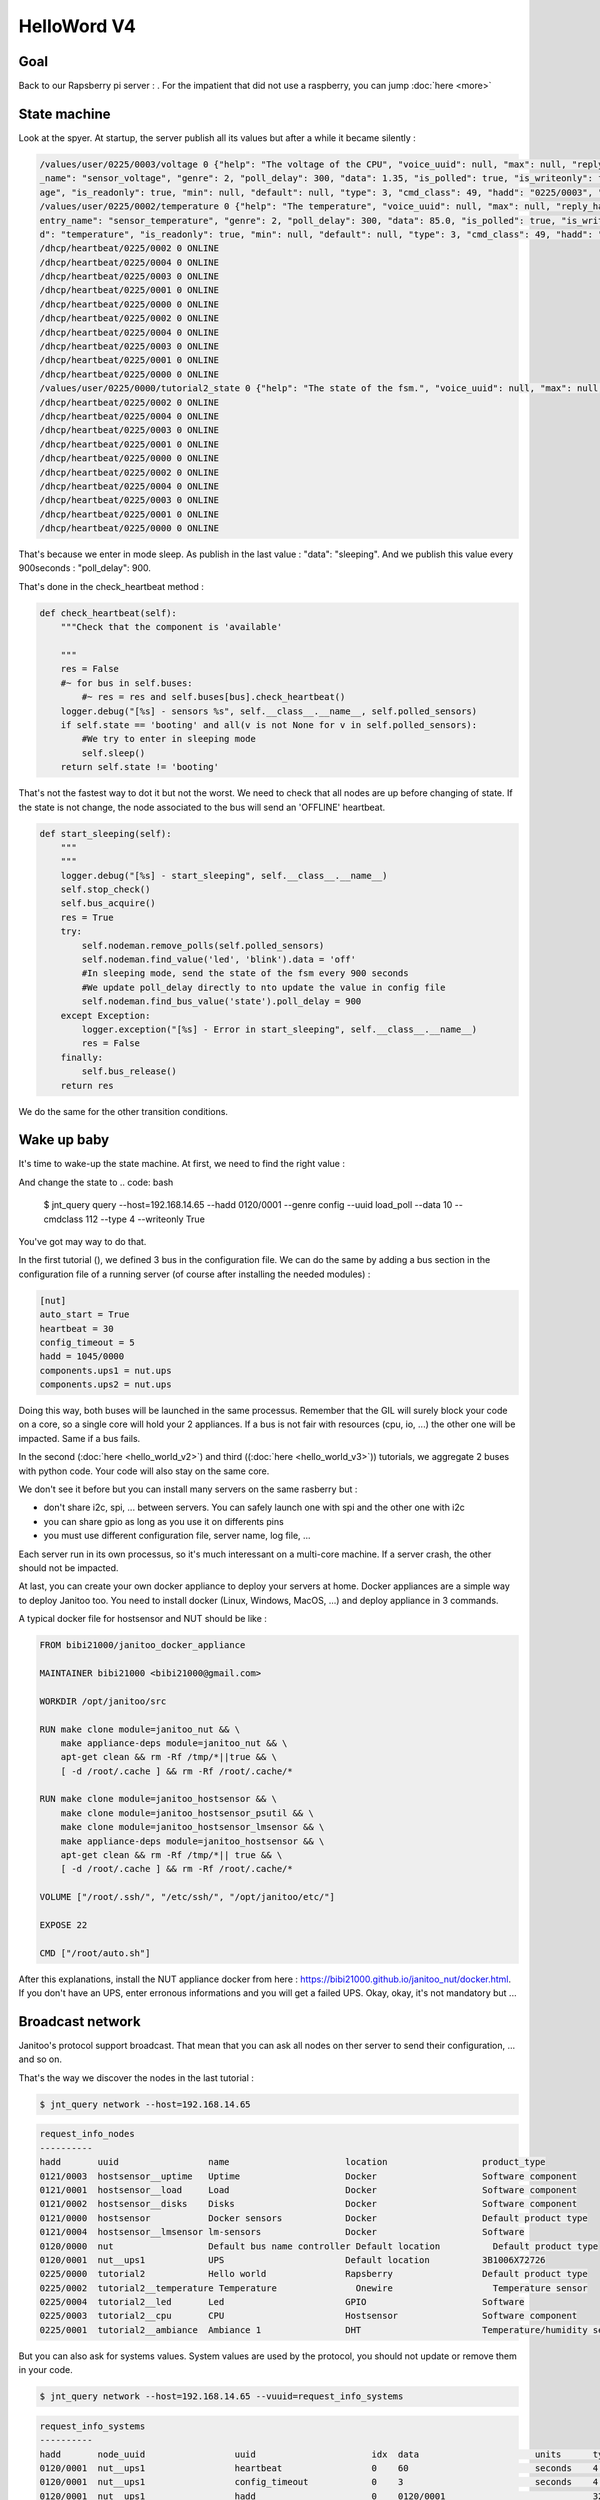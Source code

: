 ============
HelloWord V4
============


Goal
====

Back to our Rapsberry pi server : .
For the impatient that did not use a raspberry, you can jump :doc:`here <more>`

State machine
=============

Look at the spyer. At startup, the server publish all its values but after a while it became silently :

.. code:: bash

    /values/user/0225/0003/voltage 0 {"help": "The voltage of the CPU", "voice_uuid": null, "max": null, "reply_hadd": null, "node_uuid": "tutorial2__cpu", "entry
    _name": "sensor_voltage", "genre": 2, "poll_delay": 300, "data": 1.35, "is_polled": true, "is_writeonly": false, "list_items": null, "index": 0, "uuid": "volt
    age", "is_readonly": true, "min": null, "default": null, "type": 3, "cmd_class": 49, "hadd": "0225/0003", "label": "CPUVolt", "units": "V"}
    /values/user/0225/0002/temperature 0 {"help": "The temperature", "voice_uuid": null, "max": null, "reply_hadd": null, "node_uuid": "tutorial2__temperature", "
    entry_name": "sensor_temperature", "genre": 2, "poll_delay": 300, "data": 85.0, "is_polled": true, "is_writeonly": false, "list_items": null, "index": 0, "uui
    d": "temperature", "is_readonly": true, "min": null, "default": null, "type": 3, "cmd_class": 49, "hadd": "0225/0002", "label": "Temp", "units": "\u00b0C"}
    /dhcp/heartbeat/0225/0002 0 ONLINE
    /dhcp/heartbeat/0225/0004 0 ONLINE
    /dhcp/heartbeat/0225/0003 0 ONLINE
    /dhcp/heartbeat/0225/0001 0 ONLINE
    /dhcp/heartbeat/0225/0000 0 ONLINE
    /dhcp/heartbeat/0225/0002 0 ONLINE
    /dhcp/heartbeat/0225/0004 0 ONLINE
    /dhcp/heartbeat/0225/0003 0 ONLINE
    /dhcp/heartbeat/0225/0001 0 ONLINE
    /dhcp/heartbeat/0225/0000 0 ONLINE
    /values/user/0225/0000/tutorial2_state 0 {"help": "The state of the fsm.", "voice_uuid": null, "max": null, "reply_hadd": null, "node_uuid": "tutorial2", "entry_name": "sensor_string", "genre": 2, "poll_delay": 900, "data": "sleeping", "is_polled": true, "is_writeonly": false, "list_items": null, "index": 0, "uuid": "tutorial2_state", "is_readonly": true, "min": null, "default": null, "type": 8, "cmd_class": 49, "hadd": "0225/0000", "label": "State", "units": null}
    /dhcp/heartbeat/0225/0002 0 ONLINE
    /dhcp/heartbeat/0225/0004 0 ONLINE
    /dhcp/heartbeat/0225/0003 0 ONLINE
    /dhcp/heartbeat/0225/0001 0 ONLINE
    /dhcp/heartbeat/0225/0000 0 ONLINE
    /dhcp/heartbeat/0225/0002 0 ONLINE
    /dhcp/heartbeat/0225/0004 0 ONLINE
    /dhcp/heartbeat/0225/0003 0 ONLINE
    /dhcp/heartbeat/0225/0001 0 ONLINE
    /dhcp/heartbeat/0225/0000 0 ONLINE

That's because we enter in mode sleep. As publish in the last value : "data": "sleeping". And we publish this value every 900seconds : "poll_delay": 900.

That's done in the check_heartbeat method :

.. code:: python

    def check_heartbeat(self):
        """Check that the component is 'available'

        """
        res = False
        #~ for bus in self.buses:
            #~ res = res and self.buses[bus].check_heartbeat()
        logger.debug("[%s] - sensors %s", self.__class__.__name__, self.polled_sensors)
        if self.state == 'booting' and all(v is not None for v in self.polled_sensors):
            #We try to enter in sleeping mode
            self.sleep()
        return self.state != 'booting'

That's not the fastest way to dot it but not the worst. We need to check that all nodes are up before changing of state.
If the state is not change, the node associated to the bus will send an 'OFFLINE' heartbeat.

.. code:: python

    def start_sleeping(self):
        """
        """
        logger.debug("[%s] - start_sleeping", self.__class__.__name__)
        self.stop_check()
        self.bus_acquire()
        res = True
        try:
            self.nodeman.remove_polls(self.polled_sensors)
            self.nodeman.find_value('led', 'blink').data = 'off'
            #In sleeping mode, send the state of the fsm every 900 seconds
            #We update poll_delay directly to nto update the value in config file
            self.nodeman.find_bus_value('state').poll_delay = 900
        except Exception:
            logger.exception("[%s] - Error in start_sleeping", self.__class__.__name__)
            res = False
        finally:
            self.bus_release()
        return res

We do the same for the other transition conditions.

Wake up baby
============

It's time to wake-up the state machine. At first, we need to find the right value :

.. code: bash

    jnt_query node --hadd 0225/0000 --vuuid request_info_basics

.. code: bash

    request_info_basics
    ----------
    hadd       uuid                           idx  data                      units      type  genre cmdclass help
    0225/0004  switch                         0    off                       None       5     1     37       A switch. Valid values are : ['on', 'off']
    0225/0004  blink                          0    off                       None       5     1     12803    Blink
    0225/0000  tutorial2_transition           0    None                      None       5     1     0        Send a transition to the fsm

And change the state to
.. code: bash

 $ jnt_query query --host=192.168.14.65 --hadd 0120/0001 --genre config --uuid load_poll --data 10 --cmdclass 112 --type 4 --writeonly True
You've got may way to do that.

In the first tutorial (), we defined 3 bus in the configuration file.
We can do the same by adding a bus section in the configuration file of a running server (of course after installing the needed modules) :

.. code:: bash

    [nut]
    auto_start = True
    heartbeat = 30
    config_timeout = 5
    hadd = 1045/0000
    components.ups1 = nut.ups
    components.ups2 = nut.ups

Doing this way, both buses will be launched in the same processus.
Remember that the GIL will surely block your code on a core, so a single core will hold your 2 appliances.
If a bus is not fair with resources (cpu, io, ...) the other one will be impacted.
Same if a bus fails.

In the second (:doc:`here <hello_world_v2>`) and
third ((:doc:`here <hello_world_v3>`)) tutorials,
we aggregate 2 buses with python code. Your code will also stay on the same core.

We don't see it before but you can install many servers on the same rasberry but :

- don't share i2c, spi, ... between servers. You can safely launch one with spi and the other one with i2c
- you can share gpio as long as you use it on differents pins
- you must use different configuration file, server name, log file, ...

Each server run in its own processus, so it's much interessant on a multi-core machine.
If a server crash, the other should not be impacted.

At last, you can create your own docker appliance to deploy your servers at home.
Docker appliances are a simple way to deploy Janitoo too.
You need to install docker (Linux, Windows, MacOS, ...)
and deploy appliance in 3 commands.

A typical docker file for hostsensor and NUT should be like :

.. code:: bash

    FROM bibi21000/janitoo_docker_appliance

    MAINTAINER bibi21000 <bibi21000@gmail.com>

    WORKDIR /opt/janitoo/src

    RUN make clone module=janitoo_nut && \
        make appliance-deps module=janitoo_nut && \
        apt-get clean && rm -Rf /tmp/*||true && \
        [ -d /root/.cache ] && rm -Rf /root/.cache/*

    RUN make clone module=janitoo_hostsensor && \
        make clone module=janitoo_hostsensor_psutil && \
        make clone module=janitoo_hostsensor_lmsensor && \
        make appliance-deps module=janitoo_hostsensor && \
        apt-get clean && rm -Rf /tmp/*|| true && \
        [ -d /root/.cache ] && rm -Rf /root/.cache/*

    VOLUME ["/root/.ssh/", "/etc/ssh/", "/opt/janitoo/etc/"]

    EXPOSE 22

    CMD ["/root/auto.sh"]

After this explanations, install the NUT appliance docker from here : https://bibi21000.github.io/janitoo_nut/docker.html.
If you don't have an UPS, enter erronous informations and you will get a failed UPS.
Okay, okay, it's not mandatory but ...


Broadcast network
=================

Janitoo's protocol support broadcast. That mean that you can ask all nodes on ther server to send their configuration, ... and so on.

That's the way we discover the nodes in the last tutorial :

.. code:: bash

    $ jnt_query network --host=192.168.14.65

.. code:: bash

    request_info_nodes
    ----------
    hadd       uuid                 name                      location                  product_type
    0121/0003  hostsensor__uptime   Uptime                    Docker                    Software component
    0121/0001  hostsensor__load     Load                      Docker                    Software component
    0121/0002  hostsensor__disks    Disks                     Docker                    Software component
    0121/0000  hostsensor           Docker sensors            Docker                    Default product type
    0121/0004  hostsensor__lmsensor lm-sensors                Docker                    Software
    0120/0000  nut                  Default bus name controller Default location          Default product type
    0120/0001  nut__ups1            UPS                       Default location          3B1006X72726
    0225/0000  tutorial2            Hello world               Rapsberry                 Default product type
    0225/0002  tutorial2__temperature Temperature               Onewire                   Temperature sensor
    0225/0004  tutorial2__led       Led                       GPIO                      Software
    0225/0003  tutorial2__cpu       CPU                       Hostsensor                Software component
    0225/0001  tutorial2__ambiance  Ambiance 1                DHT                       Temperature/humidity sensor

But you can also ask for systems values.
System values are used by the protocol, you should not update or remove them in your code.

.. code:: bash

    $ jnt_query network --host=192.168.14.65 --vuuid=request_info_systems

.. code:: bash

    request_info_systems
    ----------
    hadd       node_uuid                 uuid                      idx  data                      units      type  genre cmdclass help
    0120/0001  nut__ups1                 heartbeat                 0    60                        seconds    4     4     112      The heartbeat delay in seconds
    0120/0001  nut__ups1                 config_timeout            0    3                         seconds    4     4     112      The config timeout before applying configuration and rebooting
    0120/0001  nut__ups1                 hadd                      0    0120/0001                            32    4     112      The Janitoo Home address
    0120/0000  nut                       heartbeat                 0    60                        seconds    4     4     112      The heartbeat delay in seconds
    0120/0000  nut                       config_timeout            0    5.0                       seconds    4     4     112      The config timeout before applying configuration and rebooting
    0120/0000  nut                       hadd                      0    0120/0000                            32    4     112      The Janitoo Home address
    0121/0000  hostsensor                heartbeat                 0    60                        seconds    4     4     112      The heartbeat delay in seconds
    0121/0000  hostsensor                config_timeout            0    3                         seconds    4     4     112      The config timeout before applying configuration and rebooting
    0121/0000  hostsensor                hadd                      0    0121/0000                            32    4     112      The Janitoo Home address
    0121/0001  hostsensor__load          heartbeat                 0    60                        seconds    4     4     112      The heartbeat delay in seconds
    0121/0001  hostsensor__load          config_timeout            0    3                         seconds    4     4     112      The config timeout before applying configuration and rebooting
    0121/0001  hostsensor__load          hadd                      0    0121/0001                            32    4     112      The Janitoo Home address
    0121/0002  hostsensor__disks         heartbeat                 0    60                        seconds    4     4     112      The heartbeat delay in seconds
    0121/0002  hostsensor__disks         config_timeout            0    3                         seconds    4     4     112      The config timeout before applying configuration and rebooting
    0121/0002  hostsensor__disks         hadd                      0    0121/0002                            32    4     112      The Janitoo Home address
    0121/0003  hostsensor__uptime        heartbeat                 0    60                        seconds    4     4     112      The heartbeat delay in seconds
    0121/0003  hostsensor__uptime        config_timeout            0    3                         seconds    4     4     112      The config timeout before applying configuration and rebooting
    0121/0003  hostsensor__uptime        hadd                      0    0121/0003                            32    4     112      The Janitoo Home address
    0121/0004  hostsensor__lmsensor      heartbeat                 0    60                        seconds    4     4     112      The heartbeat delay in seconds
    0121/0004  hostsensor__lmsensor      config_timeout            0    3                         seconds    4     4     112      The config timeout before applying configuration and rebooting
    0121/0004  hostsensor__lmsensor      hadd                      0    0121/0004                            32    4     112      The Janitoo Home address
    0225/0004  tutorial2__led            heartbeat                 0    30                        seconds    4     4     112      The heartbeat delay in seconds
    0225/0004  tutorial2__led            config_timeout            0    3                         seconds    4     4     112      The config timeout before applying configuration and rebooting
    0225/0004  tutorial2__led            hadd                      0    0225/0004                            32    4     112      The Janitoo Home address
    0225/0001  tutorial2__ambiance       heartbeat                 0    30                        seconds    4     4     112      The heartbeat delay in seconds
    0225/0001  tutorial2__ambiance       config_timeout            0    3                         seconds    4     4     112      The config timeout before applying configuration and rebooting
    0225/0001  tutorial2__ambiance       hadd                      0    0225/0001                            32    4     112      The Janitoo Home address
    0225/0000  tutorial2                 heartbeat                 0    30                        seconds    4     4     112      The heartbeat delay in seconds
    0225/0000  tutorial2                 config_timeout            0    3                         seconds    4     4     112      The config timeout before applying configuration and rebooting
    0225/0000  tutorial2                 hadd                      0    0225/0000                            32    4     112      The Janitoo Home address
    0225/0003  tutorial2__cpu            heartbeat                 0    30                        seconds    4     4     112      The heartbeat delay in seconds
    0225/0003  tutorial2__cpu            config_timeout            0    3                         seconds    4     4     112      The config timeout before applying configuration and rebooting
    0225/0003  tutorial2__cpu            hadd                      0    0225/0003                            32    4     112      The Janitoo Home address
    0225/0002  tutorial2__temperature    heartbeat                 0    30                        seconds    4     4     112      The heartbeat delay in seconds
    0225/0002  tutorial2__temperature    config_timeout            0    3                         seconds    4     4     112      The config timeout before applying configuration and rebooting
    0225/0002  tutorial2__temperature    hadd                      0    0225/0002                            32    4     112      The Janitoo Home address

When a primary node start and no other is started, it request all nodes and values of the nerwork by broadcast to create a map.
When a secondary can't contact a primary, it fall in fail mode and use broadcast to update its map.
On all other case, the map must be build using resolv (asking to the primary node)

Request nodes
=============

You can also retrieve information by asking directly to a controller one (the one is associated to the bus).
his is the requesting network.

.. code:: bash

    $ jnt_query node --hadd 0121/0000 --host=192.168.14.65 --vuuid=all

.. code:: bash

    request_info_nodes
    ----------
    hadd       uuid                           name                      location             product_type
    0121/0003  hostsensor__uptime             Uptime                    Docker               Software component
    0121/0001  hostsensor__load               Load                      Docker               Software component
    0121/0002  hostsensor__disks              Disks                     Docker               Software component
    0121/0000  hostsensor                     Docker sensors            Docker               Default product type
    0121/0004  hostsensor__lmsensor           lm-sensors                Docker               Software

    request_info_users
    ----------
    0121/0004  hostsensor__lmsensor      voltage                        0    None                      V          3     2     49       The voltage from lm-sensors
    0121/0004  hostsensor__lmsensor      temperature                    0    47.0                      °C         3     2     49       The temperatures from lm-sensors

    request_info_configs
    ----------
    0121/0000  hostsensor                location                       0    Docker                    None       8     3     112      The location of the node
    0121/0000  hostsensor                name                           0    Docker sensors            None       8     3     112      The name of the node
    0121/0001  hostsensor__load          load_config                    1    5 minutes                 None       2     3     112      The load average index (1, 5, and 15m)
    0121/0001  hostsensor__load          load_config                    0    1 minutes                 None       2     3     112      The load average index (1, 5, and 15m)
    0121/0001  hostsensor__load          load_config                    2    15 minutes                None       2     3     112      The load average index (1, 5, and 15m)
    0121/0001  hostsensor__load          location                       0    Docker                    None       8     3     112      The location of the node
    0121/0001  hostsensor__load          load_poll                      0    60                        seconds    4     3     112      The poll delay of the value
    0121/0001  hostsensor__load          name                           0    Load                      None       8     3     112      The name of the node
    0121/0002  hostsensor__disks         partition_poll                 0    1800                      seconds    4     3     112      The poll delay of the value
    0121/0002  hostsensor__disks         free_config                    0    /opt/janitoo/etc          None       8     3     112      The partition path
    0121/0002  hostsensor__disks         partition_config               0    /opt/janitoo/etc          None       8     3     112      The partition path
    0121/0002  hostsensor__disks         name                           0    Disks                     None       8     3     112      The name of the node
    0121/0002  hostsensor__disks         total_poll                     0    900                       seconds    4     3     112      The poll delay of the value
    0121/0002  hostsensor__disks         total_config                   0    /opt/janitoo/etc          None       8     3     112      The partition path
    0121/0002  hostsensor__disks         used_poll                      0    900                       seconds    4     3     112      The poll delay of the value
    0121/0002  hostsensor__disks         free_poll                      0    900                       seconds    4     3     112      The poll delay of the value
    0121/0002  hostsensor__disks         percent_use_config             0    /opt/janitoo/etc          None       8     3     112      The partition path
    0121/0002  hostsensor__disks         used_config                    0    /opt/janitoo/etc          None       8     3     112      The partition path
    0121/0002  hostsensor__disks         location                       0    Docker                    None       8     3     112      The location of the node
    0121/0002  hostsensor__disks         percent_use_poll               0    900                       seconds    4     3     112      The poll delay of the value
    0121/0003  hostsensor__uptime        location                       0    Docker                    None       8     3     112      The location of the node
    0121/0003  hostsensor__uptime        name                           0    Uptime                    None       8     3     112      The name of the node
    0121/0003  hostsensor__uptime        uptime_poll                    0    300                       seconds    4     3     112      The poll delay of the value
    0121/0004  hostsensor__lmsensor      temperature_poll               0    60                        seconds    4     3     112      The poll delay of the value
    0121/0004  hostsensor__lmsensor      name                           0    lm-sensors                None       8     3     112      The name of the node
    0121/0004  hostsensor__lmsensor      voltage_config                 0    None                      None       8     3     112      The name of the lmsensor
    0121/0004  hostsensor__lmsensor      voltage_poll                   0    90                        seconds    4     3     112      The poll delay of the value
    0121/0004  hostsensor__lmsensor      location                       0    Docker                    None       8     3     112      The location of the node
    0121/0004  hostsensor__lmsensor      temperature_config             0    temp1                     None       8     3     112      The name of the lmsensor
    0121/0004  hostsensor__lmsensor      config_filename                0    /etc/sensors3.conf        None       8     3     112      The full path/name of config file to use

    request_info_systems
    ----------
    0121/0000  hostsensor                heartbeat                      0    60                        seconds    4     4     112      The heartbeat delay in seconds
    0121/0000  hostsensor                config_timeout                 0    3                         seconds    4     4     112      The config timeout before applying configuration and rebooting
    0121/0000  hostsensor                hadd                           0    0121/0000                            32    4     112      The Janitoo Home address
    0121/0001  hostsensor__load          heartbeat                      0    60                        seconds    4     4     112      The heartbeat delay in seconds
    0121/0001  hostsensor__load          config_timeout                 0    3                         seconds    4     4     112      The config timeout before applying configuration and rebooting
    0121/0001  hostsensor__load          hadd                           0    0121/0001                            32    4     112      The Janitoo Home address
    0121/0002  hostsensor__disks         heartbeat                      0    60                        seconds    4     4     112      The heartbeat delay in seconds
    0121/0002  hostsensor__disks         config_timeout                 0    3                         seconds    4     4     112      The config timeout before applying configuration and rebooting
    0121/0002  hostsensor__disks         hadd                           0    0121/0002                            32    4     112      The Janitoo Home address
    0121/0003  hostsensor__uptime        heartbeat                      0    60                        seconds    4     4     112      The heartbeat delay in seconds
    0121/0003  hostsensor__uptime        config_timeout                 0    3                         seconds    4     4     112      The config timeout before applying configuration and rebooting
    0121/0003  hostsensor__uptime        hadd                           0    0121/0003                            32    4     112      The Janitoo Home address
    0121/0004  hostsensor__lmsensor      heartbeat                      0    60                        seconds    4     4     112      The heartbeat delay in seconds
    0121/0004  hostsensor__lmsensor      config_timeout                 0    3                         seconds    4     4     112      The config timeout before applying configuration and rebooting
    0121/0004  hostsensor__lmsensor      hadd                           0    0121/0004                            32    4     112      The Janitoo Home address

    request_info_basics
    ----------
    0121/0001  hostsensor__load          load                           1    0.32                      None       3     1     49       The load average
    0121/0001  hostsensor__load          load                           0    0.4                       None       3     1     49       The load average
    0121/0001  hostsensor__load          load                           2    0.43                      None       3     1     49       The load average
    0121/0002  hostsensor__disks         total                          0    98294312960               Bytes      4     1     49       The total size of partitions
    0121/0002  hostsensor__disks         used                           0    27372388352               Bytes      4     1     49       The used size of partitions
    0121/0002  hostsensor__disks         percent_use                    0    27.8                      %          3     1     49       The percent_use of partitions
    0121/0002  hostsensor__disks         free                           0    65905172480               Bytes      4     1     49       The free size of partitions
    0121/0002  hostsensor__disks         partition                      0    /opt/janitoo/etc          None       8     1     49       The partition list
    0121/0003  hostsensor__uptime        uptime                         0    172282.96                 None       3     1     49       Uptime in seconds

    request_info_commands
    ----------

This this the way primary and secondary nodes discover new nodes. When the receive an heartbeat from an unknown node, they "request" informations.


Values querying
===============

You can query a config value (setting or getting it) or a user one (ie setting a dimmer), ...

For example, we will get the list of configs values :

.. code:: bash

    $ jnt_query node --hadd 0121/0000 --vuuid request_info_configs

.. code:: bash

    hadd       node_uuid                 uuid                           idx  data                      units      type  genre cmdclass help
    0121/0000  hostsensor                location                       0    Docker                    None       8     3     112      The location of the node
    0121/0000  hostsensor                name                           0    Docker sensors            None       8     3     112      The name of the node
    0121/0001  hostsensor__load          load_config                    1    5 minutes                 None       2     3     112      The load average index (1, 5, and 15m)
    0121/0001  hostsensor__load          load_config                    0    1 minutes                 None       2     3     112      The load average index (1, 5, and 15m)
    0121/0001  hostsensor__load          load_config                    2    15 minutes                None       2     3     112      The load average index (1, 5, and 15m)
    0121/0001  hostsensor__load          location                       0    Docker                    None       8     3     112      The location of the node
    0121/0001  hostsensor__load          load_poll                      0    60                        seconds    4     3     112      The poll delay of the value
    0121/0001  hostsensor__load          name                           0    Load                      None       8     3     112      The name of the node
    0121/0002  hostsensor__disks         partition_poll                 0    1800                      seconds    4     3     112      The poll delay of the value
    0121/0002  hostsensor__disks         free_config                    0    /opt/janitoo/etc          None       8     3     112      The partition path
    0121/0002  hostsensor__disks         partition_config               0    /opt/janitoo/etc          None       8     3     112      The partition path
    0121/0002  hostsensor__disks         name                           0    Disks                     None       8     3     112      The name of the node
    0121/0002  hostsensor__disks         total_poll                     0    900                       seconds    4     3     112      The poll delay of the value
    0121/0002  hostsensor__disks         total_config                   0    /opt/janitoo/etc          None       8     3     112      The partition path
    0121/0002  hostsensor__disks         used_poll                      0    900                       seconds    4     3     112      The poll delay of the value
    0121/0002  hostsensor__disks         free_poll                      0    900                       seconds    4     3     112      The poll delay of the value
    0121/0002  hostsensor__disks         percent_use_config             0    /opt/janitoo/etc          None       8     3     112      The partition path
    0121/0002  hostsensor__disks         used_config                    0    /opt/janitoo/etc          None       8     3     112      The partition path
    0121/0002  hostsensor__disks         location                       0    Docker                    None       8     3     112      The location of the node
    0121/0002  hostsensor__disks         percent_use_poll               0    900                       seconds    4     3     112      The poll delay of the value
    0121/0003  hostsensor__uptime        location                       0    Docker                    None       8     3     112      The location of the node
    0121/0003  hostsensor__uptime        name                           0    Uptime                    None       8     3     112      The name of the node
    0121/0003  hostsensor__uptime        uptime_poll                    0    300                       seconds    4     3     112      The poll delay of the value
    0121/0004  hostsensor__lmsensor      temperature_poll               0    60                        seconds    4     3     112      The poll delay of the value
    0121/0004  hostsensor__lmsensor      name                           0    lm-sensors                None       8     3     112      The name of the node
    0121/0004  hostsensor__lmsensor      voltage_config                 0    None                      None       8     3     112      The name of the lmsensor
    0121/0004  hostsensor__lmsensor      voltage_poll                   0    90                        seconds    4     3     112      The poll delay of the value
    0121/0004  hostsensor__lmsensor      location                       0    Docker                    None       8     3     112      The location of the node
    0121/0004  hostsensor__lmsensor      temperature_config             0    temp1                     None       8     3     112      The name of the lmsensor
    0121/0004  hostsensor__lmsensor      config_filename                0    /etc/sensors3.conf        None       8     3     112      The full path/name of config file to use

We'll update the location of the controller node :

.. code:: bash

    hadd       node_uuid                 uuid                           idx  data                      units      type  genre cmdclass help
    0121/0000  hostsensor                location                       0    Docker                    None       8     3     112      The location of the node

Use the previous type, uuid, genre and cmdclass to create the query.
Set data to what you want. Add --writeonly True to set the value :

.. code:: bash

    $ jnt_query query --host=192.168.14.65 --hadd 0121/0000 --genre config --uuid location --data "My computer" --cmdclass 112 --type 8 --writeonly True

    location
    ----------
    hadd       uuid                      idx  data                      units      type  genre cmdclass help
    0121/0000  location                  0    My computer               None       None  3     112      The location of the node

You can get a value using --writeonly True :

.. code:: bash

    $ jnt_query query --host=192.168.14.65 --hadd 0121/0000 --genre config --uuid location --cmdclass 112 --readonly True

    location
    ----------
    hadd       uuid                      idx  data                      units      type  genre cmdclass help
    0121/0000  location                  0    My computer               None       None  3     112      The location of the node


Update the poll delay of the load value :

.. code:: bash

    hadd       node_uuid                 uuid                           idx  data                      units      type  genre cmdclass help
    0121/0001  hostsensor__load          load_poll                      0    60                        seconds    4     3     112      The poll delay of the value

.. code:: bash

    $ jnt_query query --host=192.168.14.65 --hadd 0121/0001 --genre config --uuid load_poll --data 10 --cmdclass 112 --type 4 --writeonly True

    load_poll
    ----------
    hadd       uuid                      idx  data                      units      type  genre cmdclass help
    0121/0001  load_poll                 0    10                        None       None  3     112      The poll delay of the value

Requery the config values :

.. code:: bash

    $ jnt_query node --hadd 0121/0000 --vuuid request_info_configs --host 192.168.14.65

.. code:: bash

    request_info_configs
    ----------
    hadd       uuid                           idx  data                      units      type  genre cmdclass help
    ...
    0121/0000  location                       0    My computer               None       8     3     112      The location of the node
    ...
    0121/0001  load_poll                      0    10                        seconds    4     3     112      The poll delay of the value
    ...

You can connect to docker appliance to check the configuration file :

.. code:: bash

    root@7de7e4993b13:~# cat /opt/janitoo/etc/janitoo_hostsensor.conf

.. code:: bash

    [hostsensor]
    auto_start = True
    components.load = hostsensor.load
    components.uptime = hostsensor.uptime
    components.disks = hostsensor.disks
    components.lmsensor = hostsensor.lmsensor
    heartbeat = 60
    name = Docker sensors
    location = My cumputer
    hadd = 0121/0000
    uuid = d6b66de0-21ed-11e6-ae4d-0242ac110002
    ...
    [hostsensor__load]
    heartbeat = 60
    name = Load
    location = Docker
    hadd = 0121/0001
    load_poll_0 = 10

You can also spy the values update and check that the load value is published every 10 seconds.

.. code:: bash

    $ jnt_spy --host 192.168.14.65 --topic /values/#

    >>>>>> Subscribe to /values/#
    !!!!!! Connect rc : 0
    !!!!!! Subscribed to None : 1 (0,)
    !!!!!! Type Ctrl+C 2 times to exit !!!!!!
    /values/basic/0121/0001/load 0 {"0": {"help": "The load average", "max": null, "reply_hadd": null, "entry_name": "sensor_float", "genre": 1, "poll_delay": 10,
     "data": 0.31, "is_writeonly": false, "list_items": null, "index": 0, "node_uuid": "hostsensor__load", "uuid": "load", "voice_uuid": null, "min": null, "defau
    lt": null, "cmd_class": 49, "hadd": "0121/0001", "label": "Load (1 minutes)", "units": null, "is_readonly": true, "is_polled": true, "type": 3}, "1": {"help":
     "The load average", "max": null, "reply_hadd": null, "entry_name": "sensor_float", "genre": 1, "poll_delay": 10, "data": 0.49, "is_writeonly": false, "list_i
    tems": null, "index": 1, "node_uuid": "hostsensor__load", "uuid": "load", "voice_uuid": null, "min": null, "default": null, "cmd_class": 49, "hadd": "0121/000
    1", "label": "Load (5 minutes)", "units": null, "is_readonly": true, "is_polled": true, "type": 3}, "2": {"help": "The load average", "max": null, "reply_hadd
    ": null, "entry_name": "sensor_float", "genre": 1, "poll_delay": 10, "data": 0.59, "is_writeonly": false, "list_items": null, "index": 2, "node_uuid": "hostse
    nsor__load", "uuid": "load", "voice_uuid": null, "min": null, "default": null, "cmd_class": 49, "hadd": "0121/0001", "label": "Load (15 minutes)", "units": nu
    ll, "is_readonly": true, "is_polled": true, "type": 3}}

You can get the documentation about jnt_query here : https://bibi21000.github.io/janitoo/cli.html#jnt-query


Command class discovering
=========================

Requesting and broadcasting informations create a lot of traffic on the network. So It's better to not use it on commons nodes.
It should be reserved to primary or sencondaries nodes.

But sometimes it's necessary. So if you really need it, use the resolv method.

We spoke many times about primary and secondaries ... but never about their implementation / deployement.

Typically, a primary is a Dynamic Home Configuration Protocol (DHCP), it will store the configuration of all nodes (using a db or not).
Actually, it about 20% finish ... so not usuable. And maybe we should do some updates on protocol.
That's why we set the HADD manually in the configuration file ...

And secondaries ?

Technically, every thread or server (in Janitoo API) can be a secondary. But a secondary hold a full map of the network (maybe more than 1000 values)
and it will consume RAM and cpu (to take the map up to date).

Typically, a user interface ( https://github.com/bibi21000/janitoo_manager ) which needs to list nodes, values, should be a secondary.

A notifier, which needs to call many nodes (an email notifier, a sms notifier, a tv message, a ring on an raspberry)  may
be a secondary too.

Typically, if you want your server become a secondary, you should extend the default network :

.. code:: python

    class MyNetwork(JNTNetwork):
        """The network manager for the flask application
        """

        def __init__(self, stop_event, options, **kwargs):
            """
            """
            JNTNetwork.__init__(self, stop_event, options, **kwargs)
            self.extend_from_entry_points('janitoo_tutorial')

        def emit_network(self):
            """Emit a network state event
            """
            ret = {}
            ret['state'] = self.state,
            ret['state_str'] = self.state_str,
            ret['nodes_count'] = self.nodes_count,
            ret['home_id'] = self.home_id,
            ret['is_failed'] = self.is_failed,
            ret['is_secondary'] = self.is_secondary,
            ret['is_primary'] = self.is_primary,

        def extend_from_entry_points(self, group):
            """"Extend the network with methods found in entrypoints
            """
            for entrypoint in iter_entry_points(group = '%s.network'%group):
                logger.info('Extend network with %s', entrypoint.module_name )
                extend = entrypoint.load()
                extend( self )

And you need to start/stop it the right place in your server :
https://github.com/bibi21000/janitoo_dhcp/blob/master/src/janitoo_dhcp/server.py

The network object will do all the requests / broadcast to populate the map : with a working primary (and some code fixes :)),
it should be up in less than 10 seconds.
With no primary, it take at least 30 seconds and surely more on large installations.
Look at the video on youtube or install the janitoo_manager package.

This example is copy/paste from the dhcp server, which is written with an old release of Janitoo.
Contact the core team if you need to develop a secondary node.

Back to the command classes : they are a way to organize nodes/values, it represents a capacity of a node :
ie a switch implement the cmdclass COMMAND_SWITCH_BINARY.
For a dimmer, it is COMMAND_SWITCH_MULTILEVEL.

Primary or secondaries
----------------------

On a primary or secondary, you can extend the network object to collect command classes :

.. code:: python

   def find_webcontrollers():
        """Return a dict with the web controller
        """
        res = {}
        web_servers = [node for node in self.nodes if COMMAND_WEB_CONTROLLER in self.nodes[node]['cmd_classes']]
        for node in web_servers:
            if node in self.basics:
                res[node] = {}
                for value in self.basics[node]:
                    res[node][value] = {}
                    for index in self.basics[node][value]:
                        if self.basics[node][value][index]['cmd_class'] == COMMAND_WEB_CONTROLLER:
                            res[node][value][index] = {
                                'value_uuid':self.basics[node][value][index]['uuid'],
                                'value_index':self.basics[node][value][index]['index'],
                                'data':self.basics[node][value][index]['data'],
                                'label':self.basics[node][value][index]['label'],
                                'help':self.basics[node][value][index]['data'],
                            }

This is the way the proxy extension for manager works : it collects all nodes which implements cmdclass COMMAND_WEB_CONTROLLER to show them on the web page.

Look at documentation here : https://github.com/bibi21000/janitoo_manager_proxy/blob/master/src/janitoo_manager_proxy/network.py.

Resolv
------

Not implemented.

Make a call via uuid to the primary to get a list of nodes implementing the needed command class.


More servers
============

You can find docker applicance here :

- https://bibi21000.github.io/janitoo_docker_appliance/directory.html

You could find something usefull here :

- https://github.com/bibi21000/janitoo_nut
- https://github.com/bibi21000/janitoo_roomba

All this examples have configurations and tests which should help you to configure your server.
